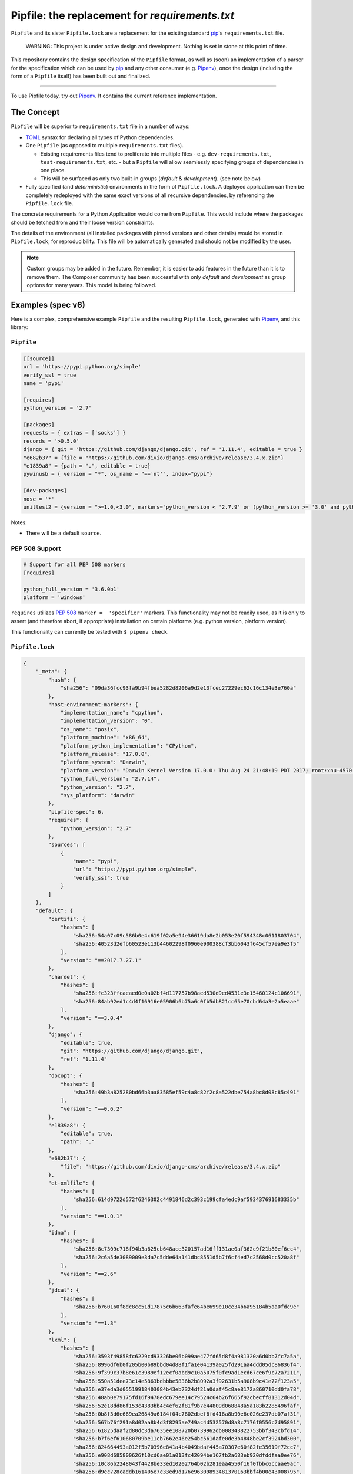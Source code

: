 Pipfile: the replacement for `requirements.txt`
===============================================

``Pipfile`` and its sister ``Pipfile.lock`` are a replacement for the existing standard `pip`_'s ``requirements.txt`` file.

    WARNING: This project is under active design and development. Nothing is set in stone at this point of time.

This repository contains the design specification of the ``Pipfile`` format, as well as (soon) an implementation of a parser for the specification which can be used by `pip`_ and any other consumer (e.g. `Pipenv`_), once the design (including the form of a ``Pipfile`` itself) has been built out and finalized.

.. _`pip`: https://pip.pypa.io/en/stable/
.. _`pipenv`: http://pipenv.org

-------------------------

To use Pipfile today, try out `Pipenv <http://pipenv.org>`_. It contains the current reference implementation.


The Concept
-----------

``Pipfile`` will be superior to ``requirements.txt`` file in a number of ways:

* `TOML <https://github.com/toml-lang/toml>`_ syntax for declaring all types of Python dependencies.
* One ``Pipfile`` (as opposed to multiple ``requirements.txt`` files).

  * Existing requirements files tend to proliferate into multiple files - e.g. ``dev-requirements.txt``, ``test-requirements.txt``, etc. - but a ``Pipfile`` will allow seamlessly specifying groups of dependencies in one place.
  * This will be surfaced as only two built-in groups (*default* &     *development*). (see note below)

* Fully specified (and *deterministic*) environments in the form of ``Pipfile.lock``.
  A deployed application can then be completely redeployed with the same exact versions of all recursive dependencies, by referencing the ``Pipfile.lock`` file.

The concrete requirements for a Python Application would come from ``Pipfile``. This would include where the packages should be fetched from and their loose version constraints.

The details of the environment (all installed packages with pinned versions and other details) would be stored in ``Pipfile.lock``, for reproducibility. This file will be automatically generated and should not be modified by the user.

.. note:: Custom groups may be added in the future. Remember, it is easier to add features in the future than it is to remove them. The Composer community has been successful with only *default* and *development* as group options for many years. This model is being followed.


Examples (spec v6)
------------------

Here is a complex, comprehensive example ``Pipfile`` and the resulting ``Pipfile.lock``, generated with `Pipenv <http://pipenv.org>`_, and this library:

``Pipfile``
+++++++++++

.. code-block:: toml

    [[source]]
    url = 'https://pypi.python.org/simple'
    verify_ssl = true
    name = 'pypi'

    [requires]
    python_version = '2.7'

    [packages]
    requests = { extras = ['socks'] }
    records = '>0.5.0'
    django = { git = 'https://github.com/django/django.git', ref = '1.11.4', editable = true }
    "e682b37" = {file = "https://github.com/divio/django-cms/archive/release/3.4.x.zip"}
    "e1839a8" = {path = ".", editable = true}
    pywinusb = { version = "*", os_name = "=='nt'", index="pypi"}

    [dev-packages]
    nose = '*'
    unittest2 = {version = ">=1.0,<3.0", markers="python_version < '2.7.9' or (python_version >= '3.0' and python_version < '3.4')"}

Notes:

- There will be a default ``source``.

**PEP 508 Support**
+++++++++++++++++++

.. code-block:: toml

    # Support for all PEP 508 markers
    [requires]

    python_full_version = '3.6.0b1'
    platform = 'windows'

``requires`` utilizes  `PEP 508`_ ``marker =  'specifier'`` markers. This functionality may not be readily used, as it is only to assert (and therefore abort, if appropriate) installation on certain platforms (e.g. python version, platform version).

This functionality can currently be tested with ``$ pipenv check``.

.. _`PEP 508`: https://www.python.org/dev/peps/pep-0508/#environment-markers

``Pipfile.lock``
++++++++++++++++

.. code-block:: json

    {
        "_meta": {
            "hash": {
                "sha256": "09da36fcc93fa9b94fbea5282d8206a9d2e13fcec27229ec62c16c134e3e760a"
            },
            "host-environment-markers": {
                "implementation_name": "cpython",
                "implementation_version": "0",
                "os_name": "posix",
                "platform_machine": "x86_64",
                "platform_python_implementation": "CPython",
                "platform_release": "17.0.0",
                "platform_system": "Darwin",
                "platform_version": "Darwin Kernel Version 17.0.0: Thu Aug 24 21:48:19 PDT 2017; root:xnu-4570.1.46~2/RELEASE_X86_64",
                "python_full_version": "2.7.14",
                "python_version": "2.7",
                "sys_platform": "darwin"
            },
            "pipfile-spec": 6,
            "requires": {
                "python_version": "2.7"
            },
            "sources": [
                {
                    "name": "pypi",
                    "url": "https://pypi.python.org/simple",
                    "verify_ssl": true
                }
            ]
        },
        "default": {
            "certifi": {
                "hashes": [
                    "sha256:54a07c09c586b0e4c619f02a5e94e36619da8e2b053e20f594348c0611803704",
                    "sha256:40523d2efb60523e113b44602298f0960e900388cf3bb6043f645cf57ea9e3f5"
                ],
                "version": "==2017.7.27.1"
            },
            "chardet": {
                "hashes": [
                    "sha256:fc323ffcaeaed0e0a02bf4d117757b98aed530d9ed4531e3e15460124c106691",
                    "sha256:84ab92ed1c4d4f16916e05906b6b75a6c0fb5db821cc65e70cbd64a3e2a5eaae"
                ],
                "version": "==3.0.4"
            },
            "django": {
                "editable": true,
                "git": "https://github.com/django/django.git",
                "ref": "1.11.4"
            },
            "docopt": {
                "hashes": [
                    "sha256:49b3a825280bd66b3aa83585ef59c4a8c82f2c8a522dbe754a8bc8d08c85c491"
                ],
                "version": "==0.6.2"
            },
            "e1839a8": {
                "editable": true,
                "path": "."
            },
            "e682b37": {
                "file": "https://github.com/divio/django-cms/archive/release/3.4.x.zip"
            },
            "et-xmlfile": {
                "hashes": [
                    "sha256:614d9722d572f6246302c4491846d2c393c199cfa4edc9af593437691683335b"
                ],
                "version": "==1.0.1"
            },
            "idna": {
                "hashes": [
                    "sha256:8c7309c718f94b3a625cb648ace320157ad16ff131ae0af362c9f21b80ef6ec4",
                    "sha256:2c6a5de3089009e3da7c5dde64a141dbc8551d5b7f6cf4ed7c2568d0cc520a8f"
                ],
                "version": "==2.6"
            },
            "jdcal": {
                "hashes": [
                    "sha256:b760160f8dc8cc51d17875c6b663fafe64be699e10ce34b6a95184b5aa0fdc9e"
                ],
                "version": "==1.3"
            },
            "lxml": {
                "hashes": [
                    "sha256:3593f49858fc6229cd93326be06b099ae477fd65d8f4a981320a6d0bb7fc7a5a",
                    "sha256:8996df6b0f205b00b89bbd04d88f1fa1e04139a025fd291aa4ddd05dc86836f4",
                    "sha256:9f399c37b8e61c3989ef12ecf0abd9c10a5075f0fc9ad1ecd67ce6f9c72a7211",
                    "sha256:550a51dee73c14e5863bdbbbe5836b2b8092a3f92631b5a908b9c41e72f123a5",
                    "sha256:e37eda3d05519918403084b43eb7324df21a0daf45c8ae8172a860710dd0fa78",
                    "sha256:48ab0e79175fd16f9478edc679ee14c79524c64b26f665f92cbecff81312d04d",
                    "sha256:52e18dd86f153c4383bb4c4ef62f81f9b7e44809d068848a5a183b2285496faf",
                    "sha256:0b8f3d6e669ea26849a6184f04c7802dbef6fd418a8b90e6c026e237db07af31",
                    "sha256:567b76f291a8d02aa8b4d3f8295ae749ac4d532570d8a8c7176f0556c7d95891",
                    "sha256:61825daaf2d80dc3da7635ee108720b0739962db008343822753bbf343cbfd14",
                    "sha256:b7f6ef610680709be11cb7662e46e254bc561dafe0de3b4848be2cf3924bd300",
                    "sha256:824664493a012f5b70396e841a4b4049bdaf445a70307e60f82fe35619f72cc7",
                    "sha256:e908d685800626f10cd6ae01a013fc42094be167fb2a683eb920dfddfaa0ee76",
                    "sha256:10c86b2248043f4428be33ed10202764b02b281eaa4550f16f0fbbc6ccaae9ac",
                    "sha256:d9ec728caddb161405e7c33ed9d176e96309893481370163bbf4b00e43008795",
                    "sha256:b2ecb3fd5470b740dfc21b064bbc1337be4b7b805994a868488145d36f35f517",
                    "sha256:a211288459c9115ddb255ff88e8ac12dc2063e70bddc15e3c65136477a358bb5",
                    "sha256:1f81074e77c25f9b787fa3854f400ca924d3d798cb7ae910c0e7920be7138c90",
                    "sha256:99b7eabfb46663ed5918eca4ed12420613ba24196964a741ccd962d09296c0b2",
                    "sha256:a8ad0adeedbbb7b85916214fcd4f5d02829d0e7b3c32abc298789218b6c3d699",
                    "sha256:88d137e440b5de35df2e0616da8e28a88d0119abdaa84520ad1ba815ee9da732",
                    "sha256:c4e02657e629f02ab8712471d77d6896c2cf6f09f8ffa6a0f23b1b1ef0318474",
                    "sha256:9581b438e5d0d0a6fa3937fac2abffd95380bd513bcd39f6952bfcf20cf0b9a7",
                    "sha256:c446fde3284c363cd2085ad1ce5a07c18f15f6766d72684622bc14b0a9ddfd29",
                    "sha256:d4507916c408feec2ea8cee3f0d1380e49ea431f6e07b0dd927388bd6e92d6eb",
                    "sha256:7030f44b758e930fd09ade87d770f5a231a19a8c561a3acc54e5122b5ec09e29",
                    "sha256:d78c0a114cf127a41a526aef99aef539c0b2537e57f04a2cc7a49e2c94a44ab8",
                    "sha256:f7bc9f702500e205b1560d620f14015fec76dcd6f9e889a946a2ddcc3c344fd0"
                ],
                "version": "==4.0.0"
            },
            "odfpy": {
                "hashes": [
                    "sha256:6db9bb1c9ea2d55d60e508a1318fd285442a8342b785704ea08598a260875a83",
                    "sha256:6f8163f8464868cff9421a058f25566e41d73c8f7e849c021b86630941b44366"
                ],
                "version": "==1.3.5"
            },
            "openpyxl": {
                "hashes": [
                    "sha256:ee7551efb70648fa8ee569c2b6a6dbbeff390cc94b321da5d508a573b90a4f17"
                ],
                "version": "==2.4.8"
            },
            "pysocks": {
                "hashes": [
                    "sha256:18842328a4e6061f084cfba70f6950d9140ecf7418b3df7cef558ebb217bac8d",
                    "sha256:d00329f27efa157db7efe3ca26fcd69033cd61f83822461ee3f8a353b48e33cf"
                ],
                "version": "==1.6.7"
            },
            "pytz": {
                "hashes": [
                    "sha256:c883c2d6670042c7bc1688645cac73dd2b03193d1f7a6847b6154e96890be06d",
                    "sha256:03c9962afe00e503e2d96abab4e8998a0f84d4230fa57afe1e0528473698cdd9",
                    "sha256:487e7d50710661116325747a9cd1744d3323f8e49748e287bc9e659060ec6bf9",
                    "sha256:43f52d4c6a0be301d53ebd867de05e2926c35728b3260157d274635a0a947f1c",
                    "sha256:d1d6729c85acea5423671382868627129432fba9a89ecbb248d8d1c7a9f01c67",
                    "sha256:54a935085f7bf101f86b2aff75bd9672b435f51c3339db2ff616e66845f2b8f9",
                    "sha256:39504670abb5dae77f56f8eb63823937ce727d7cdd0088e6909e6dcac0f89043",
                    "sha256:ddc93b6d41cfb81266a27d23a79e13805d4a5521032b512643af8729041a81b4",
                    "sha256:f5c056e8f62d45ba8215e5cb8f50dfccb198b4b9fbea8500674f3443e4689589"
                ],
                "version": "==2017.2"
            },
            "pywinusb": {
                "hashes": [
                    "sha256:e2f5e89f7b74239ca4843721a9bda0fc99014750630c189a176ec0e1b35e86df"
                ],
                "index": "pypi",
                "markers": "os_name == 'nt'",
                "version": "==0.4.2"
            },
            "pyyaml": {
                "hashes": [
                    "sha256:3262c96a1ca437e7e4763e2843746588a965426550f3797a79fca9c6199c431f",
                    "sha256:16b20e970597e051997d90dc2cddc713a2876c47e3d92d59ee198700c5427736",
                    "sha256:e863072cdf4c72eebf179342c94e6989c67185842d9997960b3e69290b2fa269",
                    "sha256:bc6bced57f826ca7cb5125a10b23fd0f2fff3b7c4701d64c439a300ce665fff8",
                    "sha256:c01b880ec30b5a6e6aa67b09a2fe3fb30473008c85cd6a67359a1b15ed6d83a4",
                    "sha256:827dc04b8fa7d07c44de11fabbc888e627fa8293b695e0f99cb544fdfa1bf0d1",
                    "sha256:592766c6303207a20efc445587778322d7f73b161bd994f227adaa341ba212ab",
                    "sha256:5f84523c076ad14ff5e6c037fe1c89a7f73a3e04cf0377cb4d017014976433f3",
                    "sha256:0c507b7f74b3d2dd4d1322ec8a94794927305ab4cebbe89cc47fe5e81541e6e8",
                    "sha256:b4c423ab23291d3945ac61346feeb9a0dc4184999ede5e7c43e1ffb975130ae6",
                    "sha256:ca233c64c6e40eaa6c66ef97058cdc80e8d0157a443655baa1b2966e812807ca",
                    "sha256:4474f8ea030b5127225b8894d626bb66c01cda098d47a2b0d3429b6700af9fd8",
                    "sha256:326420cbb492172dec84b0f65c80942de6cedb5233c413dd824483989c000608",
                    "sha256:5ac82e411044fb129bae5cfbeb3ba626acb2af31a8d17d175004b70862a741a7"
                ],
                "version": "==3.12"
            },
            "records": {
                "hashes": [
                    "sha256:6d060a2b44ecc198d4e86efd5dab8558a2581b4019970bd8839e1604a243f57e",
                    "sha256:238cba35e8efbb724493bbb195bd027d9e78db4a978597969a7af0f722ac3686"
                ],
                "version": "==0.5.2"
            },
            "requests": {
                "hashes": [
                    "sha256:6a1b267aa90cac58ac3a765d067950e7dbbf75b1da07e895d1f594193a40a38b",
                    "sha256:9c443e7324ba5b85070c4a818ade28bfabedf16ea10206da1132edaa6dda237e"
                ],
                "version": "==2.18.4"
            },
            "sqlalchemy": {
                "hashes": [
                    "sha256:f1191e29e35b6fe1aef7175a09b1707ebb7bd08d0b17cb0feada76c49e5a2d1e"
                ],
                "version": "==1.1.14"
            },
            "tablib": {
                "hashes": [
                    "sha256:b8cf50a61d66655229993f2ee29220553fb2c80403479f8e6de77c0c24649d87"
                ],
                "version": "==0.12.1"
            },
            "unicodecsv": {
                "hashes": [
                    "sha256:018c08037d48649a0412063ff4eda26eaa81eff1546dbffa51fa5293276ff7fc"
                ],
                "version": "==0.14.1"
            },
            "urllib3": {
                "hashes": [
                    "sha256:06330f386d6e4b195fbfc736b297f58c5a892e4440e54d294d7004e3a9bbea1b",
                    "sha256:cc44da8e1145637334317feebd728bd869a35285b93cbb4cca2577da7e62db4f"
                ],
                "version": "==1.22"
            },
            "xlrd": {
                "hashes": [
                    "sha256:83a1d2f1091078fb3f65876753b5302c5cfb6a41de64b9587b74cefa75157148",
                    "sha256:8a21885513e6d915fe33a8ee5fdfa675433b61405ba13e2a69e62ee36828d7e2"
                ],
                "version": "==1.1.0"
            },
            "xlwt": {
                "hashes": [
                    "sha256:a082260524678ba48a297d922cc385f58278b8aa68741596a87de01a9c628b2e",
                    "sha256:c59912717a9b28f1a3c2a98fd60741014b06b043936dcecbc113eaaada156c88"
                ],
                "version": "==1.3.0"
            }
        },
        "develop": {
            "argparse": {
                "hashes": [
                    "sha256:c31647edb69fd3d465a847ea3157d37bed1f95f19760b11a47aa91c04b666314",
                    "sha256:62b089a55be1d8949cd2bc7e0df0bddb9e028faefc8c32038cc84862aefdd6e4"
                ],
                "version": "==1.4.0"
            },
            "linecache2": {
                "hashes": [
                    "sha256:e78be9c0a0dfcbac712fe04fbf92b96cddae80b1b842f24248214c8496f006ef",
                    "sha256:4b26ff4e7110db76eeb6f5a7b64a82623839d595c2038eeda662f2a2db78e97c"
                ],
                "version": "==1.0.0"
            },
            "nose": {
                "hashes": [
                    "sha256:dadcddc0aefbf99eea214e0f1232b94f2fa9bd98fa8353711dacb112bfcbbb2a",
                    "sha256:9ff7c6cc443f8c51994b34a667bbcf45afd6d945be7477b52e97516fd17c53ac",
                    "sha256:f1bffef9cbc82628f6e7d7b40d7e255aefaa1adb6a1b1d26c69a8b79e6208a98"
                ],
                "version": "==1.3.7"
            },
            "six": {
                "hashes": [
                    "sha256:832dc0e10feb1aa2c68dcc57dbb658f1c7e65b9b61af69048abc87a2db00a0eb",
                    "sha256:70e8a77beed4562e7f14fe23a786b54f6296e34344c23bc42f07b15018ff98e9"
                ],
                "version": "==1.11.0"
            },
            "traceback2": {
                "hashes": [
                    "sha256:8253cebec4b19094d67cc5ed5af99bf1dba1285292226e98a31929f87a5d6b23",
                    "sha256:05acc67a09980c2ecfedd3423f7ae0104839eccb55fc645773e1caa0951c3030"
                ],
                "version": "==1.4.0"
            },
            "unittest2": {
                "hashes": [
                    "sha256:13f77d0875db6d9b435e1d4f41e74ad4cc2eb6e1d5c824996092b3430f088bb8",
                    "sha256:22882a0e418c284e1f718a822b3b022944d53d2d908e1690b319a9d3eb2c0579"
                ],
                "markers": "python_version < '2.7.9' or (python_version >= '3.0' and python_version < '3.4')",
                "version": "==1.1.0"
            }
        }
    }



This `example <https://github.com/pypa/pipfile/tree/master/examples>`_ was generated with ``$ pipenv lock``.

``Pipfile.lock`` is always to be generated and is not to be modified or constructed by a user.

Do note how the versions of each dependency are recursively frozen and a hash gets computed so that you can take advantage of `new pip security features`_.

Hashes are optional, because they can cause problems when using the same lockfile across different Python versions (e.g. a package will have different hashes according to different Pythons).

.. _`new pip security features`: https://pip.pypa.io/en/stable/reference/pip_install/#hash-checking-mode

Pip Integration (eventual)
++++++++++++++++++++++++++

`pip`_ will grow a new command line option, ``-p`` / ``--pipfile`` to install the versions as specified in a ``Pipfile``, similar to its existing ``-r`` / ``--requirement`` argument for installing ``requirements.txt`` files.

Install packages from ``Pipfile``::

    $ pip install -p
    ! Warning: Pipfile.lock (48d35f) is out of date. Updating to (73d81f).
    Installing packages from requirements.piplock...
    [installation output]

To manually update the ``Pipfile.lock``::

    $ pip freeze -p different_pipfile
    different_pipfile.lock (73d81f) written to disk.

Notes::

    # -p accepts a path argument, which defaults to 'Pipfile'.
    # Pipfile.lock will be written automatically during `install -p` if it does not exist.

Ideas::

- Recursively look for `Pipfile` in parent directories (limit 3/4?) when ``-p`` is bare.


Useful Links
------------

- `Pipenv`_: Current reference implementation
- `pypa/pip#1795`_: Requirements 2.0
- `Basic Concept Gist`_ (fork of @dstufft's)

.. _`Pipenv`: http://pipenv.org
.. _`Basic Concept Gist`: https://gist.github.com/kennethreitz/4745d35e57108f5b766b8f6ff396de85
.. _`pypa/pip#1795`: https://github.com/pypa/pip/issues/1795

Inspirations
++++++++++++

- `nvie/pip-tools`_: A set of tools to keep your pinned Python dependencies fresh.
- `A Better Pip Workflow`_ by Kenneth Reitz
- Lessons learned from Composer, Cargo, Yarn, NPM, Bundler and all Languages Owners at Heroku.


.. _`nvie/pip-tools`: https://github.com/nvie/pip-tools
.. _`A Better Pip Workflow`: https://www.kennethreitz.org/essays/a-better-pip-workflow


Documentation
-------------

The `documentation`_ for this project will, eventually, reside at pypi.org.

.. _`documentation`: https://pipfile.pypa.io/


Discussion
----------

If you run into bugs, you can file them in our `issue tracker`_. You can also join ``#pypa`` on Freenode to ask questions or get involved.

.. _`issue tracker`: https://github.com/pypa/pipfile/issues


Code of Conduct
---------------

Everyone interacting in the pipfile project's codebases, issue trackers, chat rooms and mailing lists is expected to follow the `PyPA Code of Conduct`_.

.. _`PyPA Code of Conduct`: https://www.pypa.io/en/latest/code-of-conduct/
